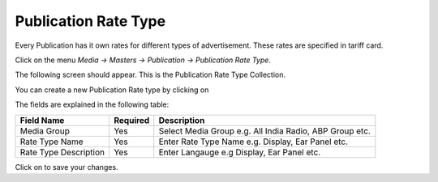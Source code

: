 .. |newImage| image:: images/button-new.png
.. |saveImage| image:: images/button-save.png

Publication Rate Type
---------------------

Every Publication has it own rates for different types of advertisement. These rates are specified in tariff card.

Click on the menu *Media -> Masters -> Publication -> Publication Rate Type*.

The following screen should appear. This is the Publication Rate Type Collection.

.. image:: images/PublicationRateType-Collection.png

You can create a new Publication Rate type by clicking on |newImage|

.. image:: images/PublicationRateType.png

The fields are explained in the following table:

=======================		 =============   ===============================================
Field Name          		 Required        Description
=======================		 =============   ===============================================
Media Group       		 Yes             Select Media Group e.g. All India Radio, ABP Group etc.
Rate Type Name                   Yes             Enter Rate Type Name e.g. Display, Ear Panel etc.
Rate Type Description            Yes             Enter Langauge e.g Display, Ear Panel etc.
=======================		 =============   ===============================================

Click on |saveImage| to save your changes.

